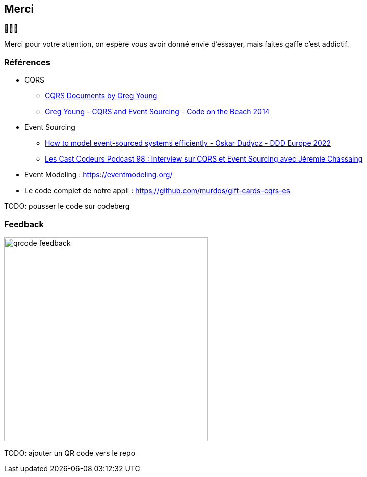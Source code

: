 == Merci

🙇🙇‍♂️

[.notes]
--
Merci pour votre attention, on espère vous avoir donné envie d'essayer, mais faites gaffe c'est addictif.
--

=== Références
[.moresmaller]
--
* CQRS
** https://github.com/keyvanakbary/cqrs-documents[CQRS Documents by Greg Young]
** https://www.youtube.com/watch?v=JHGkaShoyNs[Greg Young - CQRS and Event Sourcing - Code on the Beach 2014]

* Event Sourcing
** https://www.youtube.com/watch?v=gG6DGmYKk4I[How to model event-sourced systems efficiently - Oskar Dudycz - DDD Europe 2022]
** https://lescastcodeurs.com/2014/03/22/lcc-98-interview-sur-cqrs-et-event-sourcing-avec-jeremie-chassaing/[Les Cast Codeurs Podcast 98 : Interview sur CQRS et Event Sourcing avec Jérémie Chassaing]

* Event Modeling : https://eventmodeling.org/

* Le code complet de notre appli : https://github.com/murdos/gift-cards-cqrs-es
--

[.notes]
--
TODO: pousser le code sur codeberg
--

=== Feedback

image::qrcode-feedback.png[width=400px]

[.notes]
--
TODO: ajouter un QR code vers le repo
--
